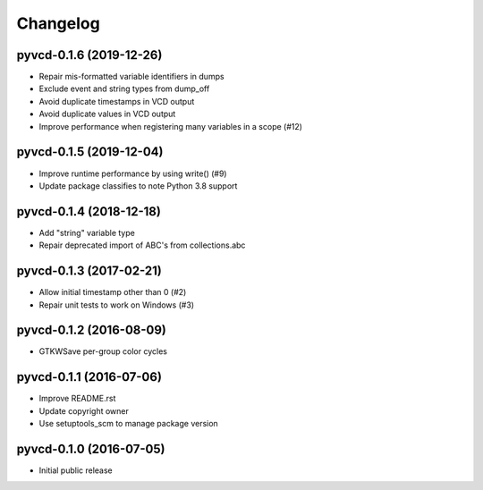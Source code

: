 Changelog
=========

pyvcd-0.1.6 (2019-12-26)
------------------------
* Repair mis-formatted variable identifiers in dumps
* Exclude event and string types from dump_off
* Avoid duplicate timestamps in VCD output
* Avoid duplicate values in VCD output
* Improve performance when registering many variables in a scope (#12)

pyvcd-0.1.5 (2019-12-04)
------------------------
* Improve runtime performance by using write() (#9)
* Update package classifies to note Python 3.8 support

pyvcd-0.1.4 (2018-12-18)
------------------------
* Add "string" variable type
* Repair deprecated import of ABC's from collections.abc

pyvcd-0.1.3 (2017-02-21)
------------------------
* Allow initial timestamp other than 0 (#2)
* Repair unit tests to work on Windows (#3)

pyvcd-0.1.2 (2016-08-09)
------------------------
* GTKWSave per-group color cycles

pyvcd-0.1.1 (2016-07-06)
------------------------
* Improve README.rst
* Update copyright owner
* Use setuptools_scm to manage package version

pyvcd-0.1.0 (2016-07-05)
------------------------
* Initial public release
